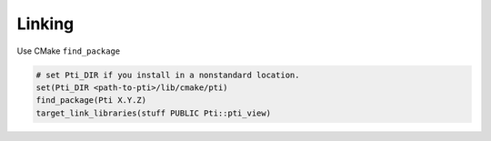 =========
Linking
=========

Use CMake ``find_package``

.. code-block:: cmake

   # set Pti_DIR if you install in a nonstandard location.
   set(Pti_DIR <path-to-pti>/lib/cmake/pti)
   find_package(Pti X.Y.Z)
   target_link_libraries(stuff PUBLIC Pti::pti_view)
